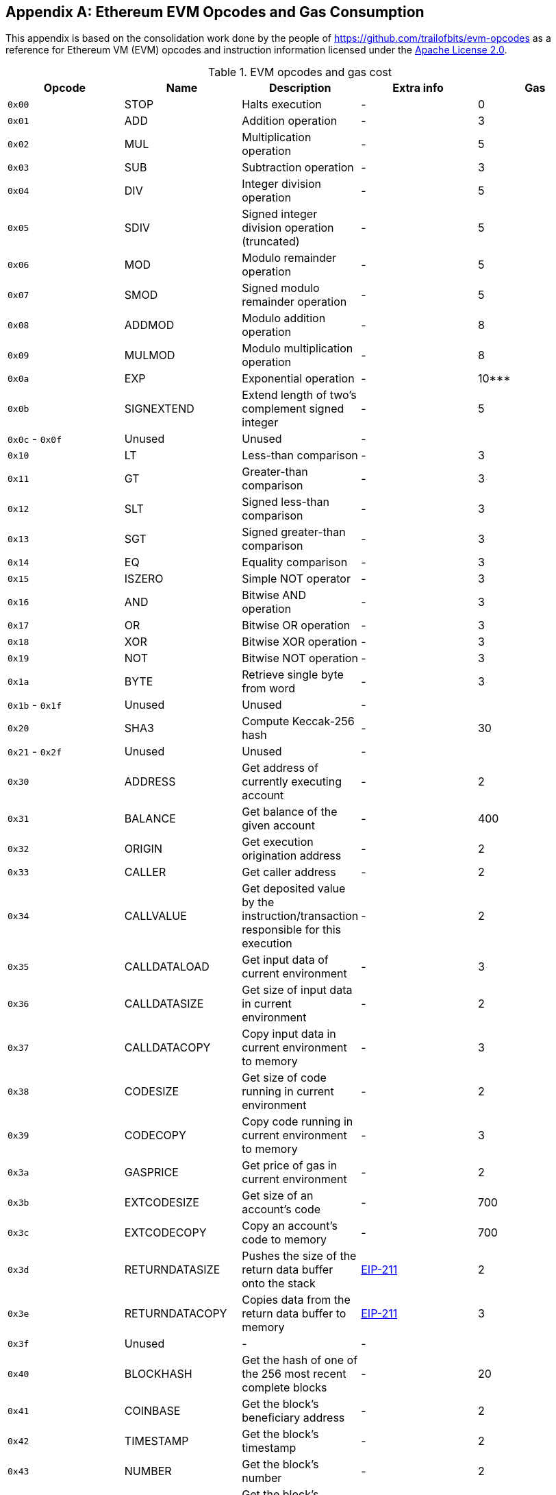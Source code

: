 [appendix]
[[evm_opcodes]]
== Ethereum EVM Opcodes and Gas Consumption

((("EVM (Ethereum Virtual Machine)","opcodes and gas consumption")))((("gas","EVM opcodes and gas consumption")))This appendix is based on the consolidation work done by the people of https://github.com/trailofbits/evm-opcodes as a reference for Ethereum VM (EVM) opcodes and instruction information licensed under the http://bit.ly/2zfrv0b[Apache License 2.0].

++++
<div class="landscape">
++++

[[evm_opcodes_table]]
[cols=",,,,",options="header",]
.EVM opcodes and gas cost
|=======================================================================================================================================================================================================
|Opcode |Name |Description |Extra info |Gas
|`0x00` |+STOP+ |Halts execution |- |0

|`0x01` |+ADD+ |Addition operation |- |3

|`0x02` |+MUL+ |Multiplication operation |- |5

|`0x03` |+SUB+ |Subtraction operation |- |3

|`0x04` |+DIV+ |Integer division operation |- |5

|`0x05` |+SDIV+ |Signed integer division operation (truncated) |- |5

|`0x06` |+MOD+ |Modulo remainder operation |- |5

|`0x07` |+SMOD+ |Signed modulo remainder operation |- |5

|`0x08` |+ADDMOD+ |Modulo addition operation |- |8

|`0x09` |+MULMOD+ |Modulo multiplication operation |- |8

|`0x0a` |+EXP+ |Exponential operation |- |10***

|`0x0b` |+SIGNEXTEND+ |Extend length of two's complement signed integer |- |5

|`0x0c` - `0x0f` |Unused |Unused |- |

|`0x10` |+LT+ |Less-than comparison |- |3

|`0x11` |+GT+ |Greater-than comparison |- |3

|`0x12` |+SLT+ |Signed less-than comparison |- |3

|`0x13` |+SGT+ |Signed greater-than comparison |- |3

|`0x14` |+EQ+ |Equality comparison |- |3

|`0x15` |+ISZERO+ |Simple NOT operator |- |3

|`0x16` |+AND+ |Bitwise AND operation |- |3

|`0x17` |+OR+ |Bitwise OR operation |- |3

|`0x18` |+XOR+ |Bitwise XOR operation |- |3

|`0x19` |+NOT+ |Bitwise NOT operation |- |3

|`0x1a` |+BYTE+ |Retrieve single byte from word |- |3

|`0x1b` - `0x1f` |Unused |Unused |- |

|`0x20` |+SHA3+ |Compute Keccak-256 hash |- |30

|`0x21` - `0x2f` |Unused |Unused |- |

|`0x30` |+ADDRESS+ |Get address of currently executing account |- |2

|`0x31` |+BALANCE+ |Get balance of the given account |- |400

|`0x32` |+ORIGIN+ |Get execution origination address |- |2

|`0x33` |+CALLER+ |Get caller address |- |2

|`0x34` |+CALLVALUE+ |Get deposited value by the instruction/transaction responsible for this execution |- |2

|`0x35` |+CALLDATALOAD+ |Get input data of current environment |- |3

|`0x36` |+CALLDATASIZE+ |Get size of input data in current environment |- |2

|`0x37` |+CALLDATACOPY+ |Copy input data in current environment to memory |- |3

|`0x38` |+CODESIZE+ |Get size of code running in current environment |- |2

|`0x39` |+CODECOPY+ |Copy code running in current environment to memory |- |3

|`0x3a` |+GASPRICE+ |Get price of gas in current environment |- |2

|`0x3b` |+EXTCODESIZE+ |Get size of an account's code |- |700

|`0x3c` |+EXTCODECOPY+ |Copy an account's code to memory |- |700

|`0x3d` |+RETURNDATASIZE+ |Pushes the size of the return data buffer onto the stack |http://bit.ly/2zaBcNe[EIP-211] |2

|`0x3e` |+RETURNDATACOPY+ |Copies data from the return data buffer to memory |http://bit.ly/2zaBcNe[EIP-211] |3

|`0x3f` |Unused |- |- |

|`0x40` |+BLOCKHASH+ |Get the hash of one of the 256 most recent complete blocks |- |20

|`0x41` |+COINBASE+ |Get the block's beneficiary address |- |2

|`0x42` |+TIMESTAMP+ |Get the block's timestamp |- |2

|`0x43` |+NUMBER+ |Get the block's number |- |2

|`0x44` |+DIFFICULTY+ |Get the block's difficulty |- |2

|`0x45` |+GASLIMIT+ |Get the block's gas limit |- |2

|`0x46` - `0x4f` |Unused |- |- |

|`0x50` |+POP+ |Remove word from stack |- |2

|`0x51` |+MLOAD+ |Load word from memory |- |3

|`0x52` |+MSTORE+ |Save word to memory |- |3*

|`0x53` |+MSTORE8+ |Save byte to memory |- |3

|`0x54` |+SLOAD+ |Load word from storage |- |200

|`0x55` |+SSTORE+ |Save word to storage |- |0*

|`0x56` |+JUMP+ |Alter the program counter |- |8

|`0x57` |+JUMPI+ |Conditionally alter the program counter |- |10

|`0x58` |+GETPC+ |Get the value of the program counter prior to the increment |- |2

|`0x59` |+MSIZE+ |Get the size of active memory in bytes |- |2

|`0x5a` |+GAS+ |Get the amount of available gas, including the corresponding reduction in the amount of available gas |- |2

|`0x5b` |+JUMPDEST+ |Mark a valid destination for jumps |- |1

|`0x5c` - `0x5f` |Unused |- |- |

|`0x60` |+PUSH1+ |Place 1-byte item on stack |- |3

|`0x61` |+PUSH2+ |Place 2-byte item on stack |- |3

|`0x62` |+PUSH3+ |Place 3-byte item on stack |- |3

|`0x63` |+PUSH4+ |Place 4-byte item on stack |- |3

|`0x64` |+PUSH5+ |Place 5-byte item on stack |- |3

|`0x65` |+PUSH6+ |Place 6-byte item on stack |- |3

|`0x66` |+PUSH7+ |Place 7-byte item on stack |- |3

|`0x67` |+PUSH8+ |Place 8-byte item on stack |- |3

|`0x68` |+PUSH9+ |Place 9-byte item on stack |- |3

|`0x69` |+PUSH10+ |Place 10-byte item on stack |- |3

|`0x6a` |+PUSH11+ |Place 11-byte item on stack |- |3

|`0x6b` |+PUSH12+ |Place 12-byte item on stack |- |3

|`0x6c` |+PUSH13+ |Place 13-byte item on stack |- |3

|`0x6d` |+PUSH14+ |Place 14-byte item on stack |- |3

|`0x6e` |+PUSH15+ |Place 15-byte item on stack |- |3

|`0x6f` |+PUSH16+ |Place 16-byte item on stack |- |3

|`0x70` |+PUSH17+ |Place 17-byte item on stack |- |3

|`0x71` |+PUSH18+ |Place 18-byte item on stack |- |3

|`0x72` |+PUSH19+ |Place 19-byte item on stack |- |3

|`0x73` |+PUSH20+ |Place 20-byte item on stack |- |3

|`0x74` |+PUSH21+ |Place 21-byte item on stack |- |3

|`0x75` |+PUSH22+ |Place 22-byte item on stack |- |3

|`0x76` |+PUSH23+ |Place 23-byte item on stack |- |3

|`0x77` |+PUSH24+ |Place 24-byte item on stack |- |3

|`0x78` |+PUSH25+ |Place 25-byte item on stack |- |3

|`0x79` |+PUSH26+ |Place 26-byte item on stack |- |3

|`0x7a` |+PUSH27+ |Place 27-byte item on stack |- |3

|`0x7b` |+PUSH28+ |Place 28-byte item on stack |- |3

|`0x7c` |+PUSH29+ |Place 29-byte item on stack |- |3

|`0x7d` |+PUSH30+ |Place 30-byte item on stack |- |3

|`0x7e` |+PUSH31+ |Place 31-byte item on stack |- |3

|`0x7f` |+PUSH32+ |Place 32-byte (full word) item on stack |- |3

|`0x80` |+DUP1+ |Duplicate 1st stack item |- |3

|`0x81` |+DUP2+ |Duplicate 2nd stack item |- |3

|`0x82` |+DUP3+ |Duplicate 3rd stack item |- |3

|`0x83` |+DUP4+ |Duplicate 4th stack item |- |3

|`0x84` |+DUP5+ |Duplicate 5th stack item |- |3

|`0x85` |+DUP6+ |Duplicate 6th stack item |- |3

|`0x86` |+DUP7+ |Duplicate 7th stack item |- |3

|`0x87` |+DUP8+ |Duplicate 8th stack item |- |3

|`0x88` |+DUP9+ |Duplicate 9th stack item |- |3

|`0x89` |+DUP10+ |Duplicate 10th stack item |- |3

|`0x8a` |+DUP11+ |Duplicate 11th stack item |- |3

|`0x8b` |+DUP12+ |Duplicate 12th stack item |- |3

|`0x8c` |+DUP13+ |Duplicate 13th stack item |- |3

|`0x8d` |+DUP14+ |Duplicate 14th stack item |- |3

|`0x8e` |+DUP15+ |Duplicate 15th stack item |- |3

|`0x8f` |+DUP16+ |Duplicate 16th stack item |- |3

|`0x90` |+SWAP1+ |Exchange 1st and 2nd stack items |- |3

|`0x91` |+SWAP2+ |Exchange 1st and 3rd stack items |- |3

|`0x92` |+SWAP3+ |Exchange 1st and 4th stack items |- |3

|`0x93` |+SWAP4+ |Exchange 1st and 5th stack items |- |3

|`0x94` |+SWAP5+ |Exchange 1st and 6th stack items |- |3

|`0x95` |+SWAP6+ |Exchange 1st and 7th stack items |- |3

|`0x96` |+SWAP7+ |Exchange 1st and 8th stack items |- |3

|`0x97` |+SWAP8+ |Exchange 1st and 9th stack items |- |3

|`0x98` |+SWAP9+ |Exchange 1st and 10th stack items |- |3

|`0x99` |+SWAP10+ |Exchange 1st and 11th stack items |- |3

|`0x9a` |+SWAP11+ |Exchange 1st and 12th stack items |- |3

|`0x9b` |+SWAP12+ |Exchange 1st and 13th stack items |- |3

|`0x9c` |+SWAP13+ |Exchange 1st and 14th stack items |- |3

|`0x9d` |SWAP14 |Exchange 1st and 15th stack items |- |3

|`0x9e` |+SWAP15+ |Exchange 1st and 16th stack items |- |3

|`0x9f` |+SWAP16+ |Exchange 1st and 17th stack items |- |3

|`0xa0` |+LOG0+ |Append log record with no topics |- |375

|`0xa1` |+LOG1+ |Append log record with one topic |- |750

|`0xa2` |+LOG2+ |Append log record with two topics |- |1125

|`0xa3` |+LOG3+ |Append log record with three topics |- |1500

|`0xa4` |+LOG4+ |Append log record with four topics |- |1875

|`0xa5` - `0xaf` |Unused |- |- |

|`0xb0` |+JUMPTO+ |Tentative http://bit.ly/2Sx2Vkg[libevmasm has different numbers] | http://bit.ly/2CR77pu[EIP 615] |

|`0xb1` |+JUMPIF+ |Tentative |http://bit.ly/2CR77pu[EIP-615] |

|`0xb2` |+JUMPSUB+ |Tentative |http://bit.ly/2CR77pu[EIP-615] |

|`0xb4` |+JUMPSUBV+ |Tentative |http://bit.ly/2CR77pu[EIP-615] |

|`0xb5` |+BEGINSUB+ |Tentative |http://bit.ly/2CR77pu[EIP-615] |

|`0xb6` |+BEGINDATA+ |Tentative |http://bit.ly/2CR77pu[EIP-615] |

|`0xb8` |+RETURNSUB+ |Tentative |http://bit.ly/2CR77pu[EIP-615] |

|`0xb9` |+PUTLOCAL+ |Tentative |http://bit.ly/2CR77pu[EIP-615] |

|`0xba` |+GETLOCA+ |Tentative |http://bit.ly/2CR77pu[EIP-615] |

|`0xbb` - `0xe0` |Unused |- |- |

|`0xe1` |+SLOADBYTES+ |Only referenced in +pyethereum+ |- |-

|`0xe2` |+SSTOREBYTES+ |Only referenced in +pyethereum+ |- |-

|`0xe3` |+SSIZE+ |Only referenced in +pyethereum+ |- |-

|`0xe4` - `0xef` |Unused |- |- |

|`0xf0` |+CREATE+ |Create a new account with associated code |- |32000

|`0xf1` |+CALL+ |Message-call into an account |- |Complicated

|`0xf2` |+CALLCODE+ |Message-call into this account with alternative account's code |- |Complicated

|`0xf3` |+RETURN+ |Halt execution returning output data |- |0

|`0xf4` |+DELEGATECALL+ |Message-call into this account with an alternative account's code, but persisting into this account with an alternative account's code |- |Complicated

|`0xf5` |+CALLBLACKBOX+ |- |- |40

|`0xf6` - `0xf9` |Unused |- |- |

|`0xfa` |+STATICCALL+ |Similar to +CALL+, but does not modify state |- |40

|`0xfb` |+CREATE2+ |Create a new account and set creation address to `sha3(sender + sha3(init code)) % 2**160` |- |

|`0xfc` |+TXEXECGAS+ |Not in yellow paper FIXME |- |-

|`0xfd` |+REVERT+ |Stop execution and revert state changes, without consuming all provided gas and providing a reason |- |0

|`0xfe` |+INVALID+ |Designated invalid instruction |- |0

|`0xff` |+SELFDESTRUCT+ |Halt execution and register account for later deletion |- |5000*
|=======================================================================================================================================================================================================

++++
</div>
++++
